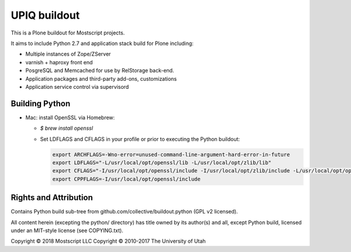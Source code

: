 UPIQ buildout
=============

This is a Plone buildout for Mostscript projects.  

It aims to include Python 2.7 and application stack build for Plone including:

* Multiple instances of Zope/ZServer
* varnish + haproxy front end
* PosgreSQL and Memcached for use by RelStorage back-end.
* Application packages and third-party add-ons, customizations
* Application service control via supervisord

Building Python
---------------

* Mac: install OpenSSL via Homebrew:

  - `$ brew install openssl`

  - Set LDFLAGS and CFLAGS in your profile or prior to executing
    the Python buildout:

    .. code-block:: bash

        export ARCHFLAGS=-Wno-error=unused-command-line-argument-hard-error-in-future
        export LDFLAGS="-L/usr/local/opt/openssl/lib -L/usr/local/opt/zlib/lib"
        export CFLAGS="-I/usr/local/opt/openssl/include -I/usr/local/opt/zlib/include -L/usr/local/opt/openssl/lib -L/usr/local/opt/zlib/lib"
        export CPPFLAGS=-I/usr/local/opt/openssl/include


Rights and Attribution
----------------------

Contains Python build sub-tree from github.com/collective/buildout.python
(GPL v2 licensed).

All content herein (excepting the python/ directory) has title owned by its
author(s) and all, except Python build, licensed under an MIT-style license
(see COPYING.txt).

Copyright © 2018 Mostscript LLC
Copyright © 2010-2017 The University of Utah

